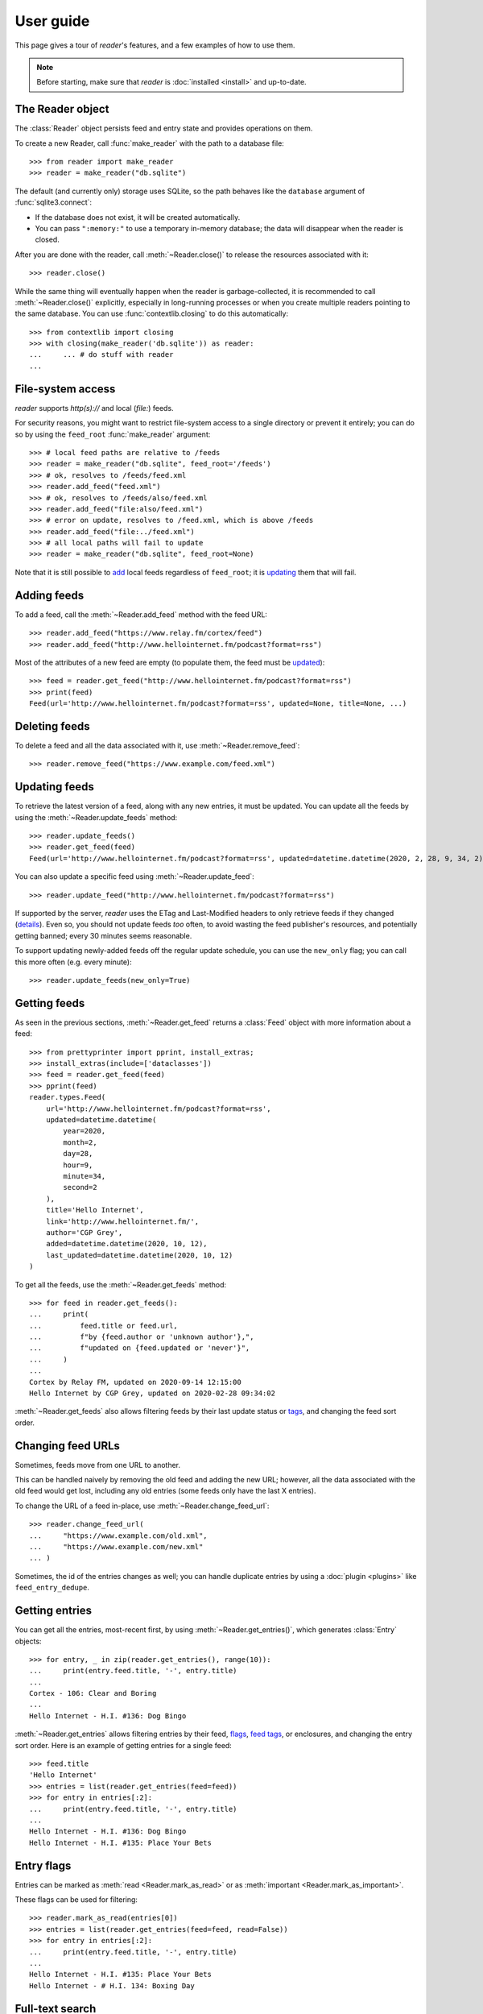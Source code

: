 
User guide
==========

.. module:: reader
  :noindex:


This page gives a tour of *reader*'s features,
and a few examples of how to use them.

.. note::

    Before starting, make sure that *reader* is :doc:`installed <install>`
    and up-to-date.


The Reader object
-----------------

The :class:`Reader` object persists feed and entry state
and provides operations on them.


To create a new Reader,
call :func:`make_reader` with the path to a database file::

    >>> from reader import make_reader
    >>> reader = make_reader("db.sqlite")


The default (and currently only) storage uses SQLite,
so the path behaves like the ``database`` argument of :func:`sqlite3.connect`:

* If the database does not exist, it will be created automatically.
* You can pass ``":memory:"`` to use a temporary in-memory database;
  the data will disappear when the reader is closed.


After you are done with the reader,
call :meth:`~Reader.close()` to release the resources associated with it::

    >>> reader.close()

While the same thing will eventually happen when the reader is garbage-collected,
it is recommended to call :meth:`~Reader.close()` explicitly,
especially in long-running processes
or when you create multiple readers pointing to the same database.
You can use :func:`contextlib.closing` to do this automatically::

    >>> from contextlib import closing
    >>> with closing(make_reader('db.sqlite')) as reader:
    ...     ... # do stuff with reader
    ...



File-system access
------------------

*reader* supports *http(s)://* and local (*file:*) feeds.

For security reasons, you might want to restrict file-system access
to a single directory or prevent it entirely;
you can do so by using the ``feed_root`` :func:`make_reader` argument::

    >>> # local feed paths are relative to /feeds
    >>> reader = make_reader("db.sqlite", feed_root='/feeds')
    >>> # ok, resolves to /feeds/feed.xml
    >>> reader.add_feed("feed.xml")
    >>> # ok, resolves to /feeds/also/feed.xml
    >>> reader.add_feed("file:also/feed.xml")
    >>> # error on update, resolves to /feed.xml, which is above /feeds
    >>> reader.add_feed("file:../feed.xml")
    >>> # all local paths will fail to update
    >>> reader = make_reader("db.sqlite", feed_root=None)

Note that it is still possible to `add <Adding feeds_>`_ local feeds
regardless of ``feed_root``;
it is `updating <Updating feeds_>`_ them that will fail.



Adding feeds
------------

To add a feed, call the :meth:`~Reader.add_feed` method with the feed URL::

    >>> reader.add_feed("https://www.relay.fm/cortex/feed")
    >>> reader.add_feed("http://www.hellointernet.fm/podcast?format=rss")

Most of the attributes of a new feed are empty
(to populate them, the feed must be `updated <Updating feeds_>`_)::

    >>> feed = reader.get_feed("http://www.hellointernet.fm/podcast?format=rss")
    >>> print(feed)
    Feed(url='http://www.hellointernet.fm/podcast?format=rss', updated=None, title=None, ...)



Deleting feeds
--------------

To delete a feed and all the data associated with it,
use :meth:`~Reader.remove_feed`::

    >>> reader.remove_feed("https://www.example.com/feed.xml")



Updating feeds
--------------

To retrieve the latest version of a feed, along with any new entries,
it must be updated.
You can update all the feeds by using the :meth:`~Reader.update_feeds` method::

    >>> reader.update_feeds()
    >>> reader.get_feed(feed)
    Feed(url='http://www.hellointernet.fm/podcast?format=rss', updated=datetime.datetime(2020, 2, 28, 9, 34, 2), title='Hello Internet', ...)

You can also update a specific feed using :meth:`~Reader.update_feed`::

    >>> reader.update_feed("http://www.hellointernet.fm/podcast?format=rss")

If supported by the server, *reader* uses the ETag and Last-Modified headers
to only retrieve feeds if they changed
(`details <https://pythonhosted.org/feedparser/http-etag.html>`_).
Even so, you should not update feeds *too* often,
to avoid wasting the feed publisher's resources,
and potentially getting banned;
every 30 minutes seems reasonable.

To support updating newly-added feeds off the regular update schedule,
you can use the ``new_only`` flag;
you can call this more often (e.g. every minute)::

    >>> reader.update_feeds(new_only=True)



Getting feeds
-------------

As seen in the previous sections,
:meth:`~Reader.get_feed` returns a :class:`Feed` object
with more information about a feed::

    >>> from prettyprinter import pprint, install_extras;
    >>> install_extras(include=['dataclasses'])
    >>> feed = reader.get_feed(feed)
    >>> pprint(feed)
    reader.types.Feed(
        url='http://www.hellointernet.fm/podcast?format=rss',
        updated=datetime.datetime(
            year=2020,
            month=2,
            day=28,
            hour=9,
            minute=34,
            second=2
        ),
        title='Hello Internet',
        link='http://www.hellointernet.fm/',
        author='CGP Grey',
        added=datetime.datetime(2020, 10, 12),
        last_updated=datetime.datetime(2020, 10, 12)
    )

To get all the feeds, use the :meth:`~Reader.get_feeds` method::

    >>> for feed in reader.get_feeds():
    ...     print(
    ...         feed.title or feed.url,
    ...         f"by {feed.author or 'unknown author'},",
    ...         f"updated on {feed.updated or 'never'}",
    ...     )
    ...
    Cortex by Relay FM, updated on 2020-09-14 12:15:00
    Hello Internet by CGP Grey, updated on 2020-02-28 09:34:02

:meth:`~Reader.get_feeds` also allows
filtering feeds by their last update status or `tags <Feed tags_>`_,
and changing the feed sort order.



Changing feed URLs
------------------

Sometimes, feeds move from one URL to another.

This can be handled naively by removing the old feed and adding the new URL;
however, all the data associated with the old feed would get lost,
including any old entries (some feeds only have the last X entries).

To change the URL of a feed in-place, use :meth:`~Reader.change_feed_url`::

    >>> reader.change_feed_url(
    ...     "https://www.example.com/old.xml",
    ...     "https://www.example.com/new.xml"
    ... )


Sometimes, the id of the entries changes as well;
you can handle duplicate entries by using a :doc:`plugin <plugins>`
like ``feed_entry_dedupe``.



Getting entries
---------------

You can get all the entries, most-recent first,
by using :meth:`~Reader.get_entries()`,
which generates :class:`Entry` objects::

    >>> for entry, _ in zip(reader.get_entries(), range(10)):
    ...     print(entry.feed.title, '-', entry.title)
    ...
    Cortex - 106: Clear and Boring
    ...
    Hello Internet - H.I. #136: Dog Bingo


:meth:`~Reader.get_entries` allows filtering entries by their feed,
`flags <Entry flags_>`_, `feed tags <Feed tags_>`_, or enclosures,
and changing the entry sort order.
Here is an example of getting entries for a single feed::

    >>> feed.title
    'Hello Internet'
    >>> entries = list(reader.get_entries(feed=feed))
    >>> for entry in entries[:2]:
    ...     print(entry.feed.title, '-', entry.title)
    ...
    Hello Internet - H.I. #136: Dog Bingo
    Hello Internet - H.I. #135: Place Your Bets



Entry flags
-----------

Entries can be marked as :meth:`read <Reader.mark_as_read>`
or as :meth:`important <Reader.mark_as_important>`.

These flags can be used for filtering::

    >>> reader.mark_as_read(entries[0])
    >>> entries = list(reader.get_entries(feed=feed, read=False))
    >>> for entry in entries[:2]:
    ...     print(entry.feed.title, '-', entry.title)
    ...
    Hello Internet - H.I. #135: Place Your Bets
    Hello Internet - # H.I. 134: Boxing Day



.. _fts:

Full-text search
----------------

.. note::

    The search functionality is optional, use the ``search`` extra to install
    its :ref:`dependencies <Optional dependencies>`.


*reader* supports full-text searches over the entries' content through the :meth:`~Reader.search_entries()` method.

Since search adds some overhead,
it needs to be enabled by calling :meth:`~Reader.enable_search()`
(this is persistent across Reader instances using the same database,
and only needs to be done once).
Also, the search index must be kept in sync by calling
:meth:`~Reader.update_search()` regularly
(usually after updating the feeds).

::

    >>> reader.enable_search()
    >>> reader.update_search()
    >>> for result in reader.search_entries('mars'):
    ...     print(result.metadata['.title'].apply('*', '*'))
    ...
    H.I. #106: Water on *Mars*


:meth:`~Reader.search_entries()` generates :class:`EntrySearchResult` objects,
which contain snippets of relevant entry/feed fields,
with the parts that matched highlighted.

.. todo:: Talk about how you can eval() on an entry to get the corresponding field.


By default, the results are filtered by relevance;
you can sort them most-recent first by passing ``sort='recent'``.

:meth:`~Reader.search_entries()` allows filtering the results just as :meth:`~Reader.get_entries()` does.



Feed metadata
-------------

Feeds can have metadata,
key-value pairs where the values are any JSON-serializable data::

    >>> reader.get_feed_metadata(feed, 'key', 'default')
    'default'
    >>> reader.set_feed_metadata(feed, 'key', 'value')
    >>> reader.get_feed_metadata(feed, 'key', 'default')
    'value'
    >>> reader.set_feed_metadata(feed, 'another', {'one': [2]})
    >>> dict(reader.iter_feed_metadata(feed))
    {'another': {'one': [2]}, 'key': 'value'}


Common uses for metadata are plugin and UI settings.

.. todo:: Mention reader doesn't restrict key characters, but the UI should.
.. todo:: Mention reserved key prefixes (:issue:`186`).



Feed tags
---------

Feeds can also have tags::

    >>> reader.add_feed_tag(feed, 'one')
    >>> reader.add_feed_tag(feed, 'two')
    >>> set(reader.get_feed_tags(feed))
    {'one', 'two'}

Tags can be used for filtering feeds and entries
(see the :meth:`~Reader.get_feeds()` documentation for more complex examples)::

    >>> # feeds that have the tag "one"
    >>> [f.title for f in reader.get_feeds(tags=['one'])]
    ['Hello Internet']
    >>> # entries of feeds that have no tags
    >>> [
    ...     (e.feed.title, e.title)
    ...     for e in reader.get_entries(feed_tags=[False])
    ... ][:2]
    [('Cortex', '106: Clear and Boring'), ('Cortex', '105: Atomic Notes')]

.. todo:: Mention reader doesn't restrict tag characters, but the UI should.
.. todo:: Mention reserved tag prefixes (:issue:`186`).



Feed and entry arguments
------------------------

As you may have noticed in the examples above,
feed URLs and :class:`Feed` objects can be used interchangeably
as method arguments.
This is by design.
Likewise, wherever an entry argument is expected,
you can either pass a *(feed URL, entry id)* tuple
or an :class:`Entry` (or :class:`EntrySearchResult`) object.



Streaming
---------

Most methods that return iterables
(:meth:`~Reader.get_feeds()`, :meth:`~Reader.get_entries()` etc.)
generate the results lazily.


Some examples of how this is useful:

* Consuming the first 100 entries
  should take *roughly* the same amount of time,
  whether you have 1000 or 100000 entries.
* Likewise, if you don't keep the entries around (e.g. append them to a list),
  memory usage should remain relatively constant
  regardless of the total number of entries returned.



Errors and exceptions
---------------------

All exceptions that :class:`Reader` explicitly raises inherit from
:exc:`ReaderError`.

If there's an issue retrieving or parsing the feed,
:meth:`~Reader.update_feed` will raise a :exc:`ParseError`
with the original exception (if any) as cause.
:meth:`~Reader.update_feeds` will just log the exception and move on.
In both cases, information about the cause will be stored on the feed in
:attr:`~Feed.last_exception`.

Any unexpected exception raised by the underlying storage implementation
will be reraised as a :exc:`StorageError`,
with the original exception as cause.

Search methods will raise a :exc:`SearchError`.
Any unexpected exception raised by the underlying search implementation
will be also be reraised as a :exc:`SearchError`,
with the original exception as cause.

When trying to create a feed, entry, metadata that already exists,
or to operate on one that does not exist,
a corresponding :exc:`*ExistsError` or :exc:`*NotFoundError`
will be raised.



.. todo::

    feed operations (remove, filtering, user title)
    get_feeds() vs get_feed() (same for entry)
